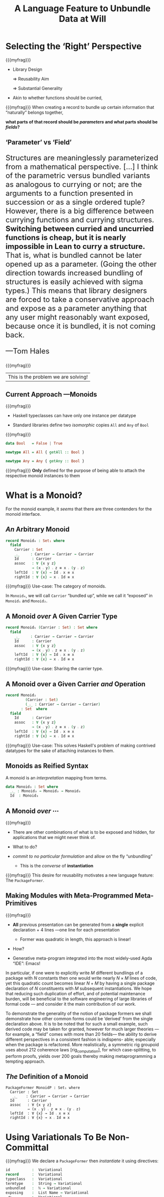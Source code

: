 #+TITLE: A Language Feature to Unbundle Data at Will
# DESCRIPTION: ???
#+AUTHOR: Musa Al-hassy, Jacques Carette, Wolfram Kahl
#+EMAIL: alhassy@gmail.com
#+OPTIONS: toc:nil d:nil author:nil title:nil author:nil
#+PROPERTY: header-args :tangle no :comments link
#+TODO: TODO | OLD LaTeX README Remarks space

:slides_setup:
#+OPTIONS: timestamp:nil

#+OPTIONS: reveal_center:t reveal_progress:t reveal_history:t reveal_control:t
#+OPTIONS: reveal_rolling_links:t reveal_keyboard:t reveal_overview:t num:t
# OPTIONS: reveal_width:1200 reveal_height:800
#+OPTIONS: reveal_height:500

#+REVEAL_MARGIN: 0.1
#+REVEAL_MIN_SCALE: 0.5
#+REVEAL_MAX_SCALE: 2.5

# Available transitions are: default|cube|page|concave|zoom|linear|fade|none.
#+REVEAL_TRANS: fade
# Available themes are: default(black)|white|league|sky|beige|simple|serif|blood|night|moon|solarized
#+REVEAL_THEME: solarized
# REVEAL_THEME: serif

# Use 2 if you do not want a ↓-arrow; i.e., only want flat, non 2D, slides.
#+REVEAL_HLEVEL: 1

# REVEAL_HEAD_PREAMBLE: <meta name="description" content="Org-Reveal Introduction.">
#+REVEAL_POSTAMBLE:
#+REVEAL_PLUGINS: (markdown notes)
#+REVEAL_EXTRA_CSS: ./local.css
#
# See here for examples of how fragments look
# https://revealjs.com/#/fragments
#
# Here for what themes look like
# https://revealjs.com/#/themes

#+MACRO: myfrag  #+ATTR_REVEAL: :frag (appear)

#+MACRO: begin-columns  #+REVEAL_HTML: <div style="width:50%;float:left">
#+MACRO: break-columns  #+REVEAL_HTML: </div> <div style="width:50%;float: left">
#+MACRO: end-columns #+REVEAL_HTML: </div>

# Place item in a 1×1 table then center the table.
# This works nicely for preformatted code whose indentation is important.
#
#+MACRO: begin-center #+REVEAL_HTML: <center><table width="50%" border="0""><tr><td>
#+MACRO: end-center  #+REVEAL_HTML: </td><tr></table></center>
:End:
:FragmentStyles:
The ATTR_REVEAL part must be immediately preceding the first item in a list, no new line;
other items may be freely spaced.

Available fragment styles are:
#+ATTR_REVEAL: :frag t
    * grow
    * shrink
    * roll-in
    * fade-out
    * highlight-red
    * highlight-green
    * highlight-blue
    * appear

    Fragment sequence can be changed by assigning adding ~:frag_idx~
    property to each fragmented element.

#+ATTR_REVEAL: :frag t :frag_idx 3
    And, this paragraph shows at last.

#+ATTR_REVEAL: :frag t :frag_idx 2
    This paragraph shows secondly.

#+ATTR_REVEAL: :frag t :frag_idx 1
    This paragraph shows at first.

~#+ATTR_REVEAL: :frag frag-style~ above a list defines fragment style for the list as a whole.
To define fragment styles for every list item, please enumerate each item's style in a lisp list.

When there is :frag_idx specified, insufficient fragment style list will be extended by its last element. So a :frag (appear) assigns each item of a list the appear fragment style.

#+BEGIN_SRC emacs-lisp
#+ATTR_REVEAL: :frag (appear)
   * I appear.
   * I appear.
   * I appear.
#+END_SRC

Nb: Org-reveal supports /editable code blocks/ using klipsify.

  # :frag_idx (5 4 3 2 1)
#+ATTR_REVEAL: :frag (grow shrink roll-in fade-out none)
+ I will grow.
+ I will shrink.
+ I rolled in.
+ I will fade out.
+ I don't fragment.

  EXPORT CURRENT SUBTREE
Use menu entry " C-c C-e R S" to export only current subtree, without the title slide and the table of content, for a quick preview of your current edition.
:End:
* COMMENT [[https://revealjs.com/?transition=zoom#/][Reveal.JS]] -- An HTML Presentation Framework :README_WK:

Org-mode documents can be transformed into beautiful slide decks
with [[https://github.com/yjwen/org-reveal/blob/master/Readme.org][org-reveal]] with the following two simple lines.

#+BEGIN_SRC emacs-lisp
(use-package ox-reveal
  :config (setq org-reveal-root "https://cdn.jsdelivr.net/npm/reveal.js"))
#+END_SRC

For example, execute, ~C-x C-e~ after the closing parenthesis of,
the following block to see an example slide-deck (─‿‿─)
#+BEGIN_SRC emacs-lisp :tangle no
(progn (shell-command "curl https://raw.githubusercontent.com/yjwen/org-reveal/696613edef0fe17a9c53146f79933fe7c4101100/Readme.org >> Trying_out_reveal.org")
       (switch-to-buffer (find-file "Trying_out_reveal.org"))
       (org-reveal-export-to-html-and-browse))
#+END_SRC

Org-mode exporting, ~C-c C-e~, now includes an option ~R~ for such reveal slide decks.

:Hide:
[[https://alhassy.github.io/next-700-module-systems/proposal/defence-slides.html#/sec-title-slide][Here]] ([[https://raw.githubusercontent.com/alhassy/next-700-module-systems/master/proposal/defence-slides.org][source]]) is an example of org-reveal slides where I add a number to each page,
use multiple columns, and extend the margins perhaps a bit too much.
:End:

Two dimensional slides may be a bit new to some people, so I like to give viewers
an option, in tiny font, to view the slide-deck continuously
and remind them that ~?~ provides useful shortcuts.
#+BEGIN_SRC emacs-lisp
(setq org-reveal-title-slide "<h1>%t</h1> <h3>%a</h3>
<font size=\"1\">
<a href=\"?print-pdf&showNotes=true\">
⟪ Flattened View ; Press <code>?</code> for Help ⟫
</a>
</font>")
#+END_SRC
One should remove the ~&showNotes=true~ if they do not want
to include speaker notes in the flattened view.

Within the flatenned view, one may wish to ~CTRL/CMD+P~ then save the resulting PDF locally.

* COMMENT overview from review

In a language with dependent types, the same notion may be formalised several different ways.
For instance, a monoid could be:

(1) a record with as fields (i) its carrier, (ii) a binary operation on the carrier, (iii) an identity element of the carrier, and (iv) associative, (v) left, and (vi) right identity laws;

(2) a record indexed on a carrier, with (ii)-(vi) as fields;

(3) a record indexed on a carrier, binary operation, and identity, with (iv)-(vi) as fields;

(4) a datatype of free monoids, with a binary operation and identity as constructors;

(5) a datatype of free monoids indexed on a type of variables, with an injection from the variables as an additional constructor.

In general, a record with N fields might have M interesting variations, requiring order of N*M lines of code. The paper presents a technique (implemented as Emacs macros) where one can write N+M lines, from which the N*M lines are generated.

* Selecting the ‘Right’ Perspective

  {{{myfrag}}}
  + Library Design

    ⇒ Reusability Aim

    ⇒ Substantial Generality

  + Akin to whether functions should be curried,

  #+begin_center
  {{{myfrag}}}
  When creating a
  record to bundle up certain information that “naturally” belongs together,

  *what parts of that record should be /parameters/ and what parts should be
  /fields/?*
  #+end_center

** ‘Parameter’ vs ‘Field’

   #+html: <font size="5">
  #+begin_quoting
    Structures are meaninglessly parameterized from a mathematical perspective.
    [...] I think of the parametric versus bundled variants as analogous to currying
    or not; are the arguments to a function presented in succession or as a single
    ordered tuple? However, there is a big difference between currying functions
    and currying structures. *Switching between curried and uncurried functions is
    cheap, but it is nearly impossible in Lean to curry a structure.* That is, what
    is bundled cannot be later opened up as a parameter. (Going the other direction
    towards increased bundling of structures is easily achieved with sigma types.)
   This means that library designers are forced to take a conservative approach and
   expose as a parameter anything that any user might reasonably want exposed, because
   once it is bundled, it is not coming back.

   ---Tom Hales
  #+end_quoting
  #+html: </font>

   {{{myfrag}}}
  | This is the problem we are solving! |

** Current Approach ---Monoids

   {{{myfrag}}}
   + Haskell typeclasses can have only one instance per datatype

   + Standard libraries define two /isomorphic/ copies ~All~ and ~Any~ of ~Bool~

   {{{myfrag}}}
#+BEGIN_SRC haskell
data Bool   = False | True

newtype All = All { getAll :: Bool }

newtype Any = Any { getAny :: Bool }
#+END_SRC

   {{{myfrag}}}
    *Only* defined for the purpose of being able to attach the respective monoid instances to them

* What is a Monoid?
 For the monoid example,
 it /seems/ that there are three contenders for the monoid interface.

** /An/ Arbitrary Monoid
  #+begin_src agda
  record Monoid₀ : Set₁ where
    field
      Carrier : Set
      _⨾_     : Carrier → Carrier → Carrier
      Id      : Carrier
      assoc   : ∀ {x y z}
              → (x ⨾ y) ⨾ z ≡ x ⨾ (y ⨾ z)
      leftId  : ∀ {x} → Id ⨾ x ≡ x
      rightId : ∀ {x} → x ⨾ Id ≡ x
#+end_src

   {{{myfrag}}}
  Use-case: The category of monoids.

  #+BEGIN_NOTES
  In ~Monoid₀~, we will call ~Carrier~ “bundled up”,
  while we call it “exposed” in ~Monoid₁~ and ~Monoid₂~.
  #+END_NOTES

** A Monoid /over/ A Given Carrier Type
#+begin_src agda
  record Monoid₁ (Carrier : Set) : Set where
    field
      _⨾_     : Carrier → Carrier → Carrier
      Id      : Carrier
      assoc   : ∀ {x y z}
              → (x ⨾ y) ⨾ z ≡ x ⨾ (y ⨾ z)
      leftId  : ∀ {x} → Id ⨾ x ≡ x
      rightId : ∀ {x} → x ⨾ Id ≡ x
#+end_src

   {{{myfrag}}}
  Use-case: Sharing the carrier type.

** A Monoid over a Given Carrier /and/ Operation
#+begin_src agda
  record Monoid₂
           (Carrier : Set)
           (_⨾_ : Carrier → Carrier → Carrier)
         : Set  where
    field
      Id      : Carrier
      assoc   : ∀ {x y z}
              → (x ⨾ y) ⨾ z ≡ x ⨾ (y ⨾ z)
      leftId  : ∀ {x} → Id ⨾ x ≡ x
      rightId : ∀ {x} → x ⨾ Id ≡ x
  #+end_src

     {{{myfrag}}}
  Use-case: This solves Haskell's problem of making contrived datatypes for
  the sake of attaching instances to them.

** Monoids as Reified Syntax

   A monoid is an /interpretation/ mapping from terms.

     #+begin_src agda
    data Monoid₃ : Set where
      _⨾_ : Monoid₃ → Monoid₃ → Monoid₃
      Id  : Monoid₃
  #+end_src

** A Monoid /over/ ⋯

   {{{myfrag}}}
  + There are other combinations of what is to be exposed and hidden,
    for applications that we might never think of.

  + What to do?

  + /commit to no particular formulation/ and allow on the fly “unbundling”
    - This is the /converse/ of *instantiation*

  {{{myfrag}}}
  This desire for reusability motivates a new language feature: The ~PackageFormer~.

** Making Modules with Meta-Programmed Meta-Primitives

  {{{myfrag}}}
  + *All* previous presentation can be generated from a *single* explicit declaration + 4 lines
    ---one line for each presentation

    - Former was quadratic in length, this approach is linear!

  + How?

  + Generative meta-program integrated into the
     most widely-used Agda “IDE”: Emacs!

  #+BEGIN_NOTES
  In particular,
  if one were to explicitly write $M$ different bundlings of a package
  with $N$ constants then one would write nearly $N × M$ lines of code,
  yet this quadratic count becomes linear $N + M$ by having a single
  package declaration of $N$ constituents with $M$ subsequent instantiations.
  We hope that reducing such duplication of effort, and of potential maintenance
  burden, will be beneficial to the software engineering of large libraries
  of formal code --- and consider it the main contribution of our work.

  To demonstrate the generality of the notion of package formers we shall demonstrate how other common forms could be ‘derived’ from the single declaration above. It is to be noted that for such a small example, such derived code may be taken for granted, however for much larger theories —for example, a “field” comes with more than 20 fields— the ability to derive different perspectives in a consistent fashion is indispens- able; especially when the package is refactored. More realistically, a symmetric rig groupoid uses about 212 coherence laws [rig_computation], for which case-splitting, to perform proofs, yields over 200 goals thereby making metaprogramming a tempting approach.
#+END_NOTES

** /The/ Definition of a Monoid
  #+begin_example
  PackageFormer MonoidP : Set₁ where
    Carrier : Set
     _⨾_    : Carrier → Carrier → Carrier
    Id      : Carrier
    assoc   : ∀ {x y z}
            → (x ⨾ y) ⨾ z ≡ x ⨾ (y ⨾ z)
    leftId  : ∀ {x} → Id ⨾ x ≡ x
    rightId : ∀ {x} → x ⨾ Id ≡ x
  #+end_example

* Using Variationals To Be Non-Committal

     {{{myfrag}}}
  We declare a ~PackageFormer~ then /instantiate/ it using directives:
    #+begin_src agda
  id          :  Variational
  record      :  Variational
  typeclass   :  Variational
  termtype    :  String → Variational
  unbundled   :  ℕ → Variational
  exposing    :  List Name → Variational
  _⟴_        :  Variational
              →  Variational → Variational
#+end_src

 {{{myfrag}}}
 We may
 write any /instantiation/ as a sequence of ⟴-separated clauses:
  #+begin_center
~PF ⟴ 𝓋₁ ⟴ 𝓋₂ ⟴ ⋯ ⟴ 𝓋ₙ~
 #+end_center

** Obtaining The Previous Presentations

*** Semantical ~record~

   #+begin_example
 Monoid₀′  = MonoidP record

 Monoid₁′ = MonoidP record ⟴ unbundled 1
 Monoid₁″ = Monoid₀′ exposing (Carrier)

 Monoid₂″ = Monoid₀′ exposing (Carrier; _⨾_)
#+end_example

    #+BEGIN_NOTES
    It is interesting to note that /\textsf{PackageFormer}/ ~MonoidP~ is treated on
    the same footing as /record/ ~Monoid₀′~: Both may be subjected to variationals.
    #+END_NOTES

*** Syntactical ~data~

    #+begin_example
 Monoid₃′ = MonoidP termtype "Carrier"

 Monoid₄ = MonoidP
           termtype-with-variables "Carrier"
{- ≅
    data Monoid₄ (Vars : Set) : Set where
      inj : Vars → Monoid₄ Vars
      _⨾_ : Monoid₄ Vars
          → Monoid₄ Vars → Monoid₄ Vars
      Id  : Monoid₄ Vars
-}
#+end_example

    #+BEGIN_NOTES
   Our running example uses the theory of monoids, which is a single-sorted theory.
   In general, a ~PackageFormer~ may have multiple sorts --- as is the case with
   graphs --- and so one of the possibly many sorts needs to be designated as the
   universe of discourse, or carrier, of the resulting inductively defined term type.
   Such a purpose is served by the single argument to ~termtype~.

   We may also want to have terms /over/ a particular variable set, and so declare
   the following after extending the system with a user defined variational ~termtype-with-variables~.
   #+END_NOTES

** Quadratic to Linear

 {{{myfrag}}}
  + Notice that the previous 5 monoid presentations, ~Monoid₀~ to ~Monoid₄~, spanned 32
    lines
    - 8 for the original, 24 for the variants

  + Using ~MonoidP~ and our operators, this can be done in 7 + 6 = 13 lines.

  + This corresponds to using a 2-part code,
     with the initial lines being a model, and then 1-2 lines to specify variants.

* Variational Polymorphism

** Summing Elements from a Monoid?
  #+BEGIN_NOTES
  Suppose we want to produce the function ~concat~, which folds over the elements of a list
  according to a compositionality scheme --- examples of this include summing over
  a list, multiplication over a list, checking all items in a list are true, or
  at least one item in the list is true.
  Depending on the selected instantiation,
  the resulting function may have types such as the following:
  #+END_NOTES

#+BEGIN_SRC agda
  concat₀ : {M : Monoid₀}
          → let C = Monoid₀.Carrier M
             in  List C → C

  concat₁ : {C : Set} {M : Monoid₁ C}
          → List C → C

  concat₂ : {C : Set} {_⨾_ : C → C→ C}
            {M : Monoid₂ C _⨾_}
          → List C → C

  concat₃ : let C = Monoid₃
            in List C → C
#+END_SRC

** Easy: Add a new clause!

  #+BEGIN_NOTES
  Given our previous work, and providing that the variationals are already
  defined, we add a new declaration which, unlike the rest, comes
  equipped with a /definition/.
#+END_NOTES

#+BEGIN_SRC agda
PackageFormer MonoidP : Set₁ where
      ⋮
    concat : List Carrier → Carrier
    concat = foldr _⨾_ Id
#+END_SRC

   {{{myfrag}}}
  The variationals is where this power comes from!

** What is a Variational?

  {{{myfrag}}}
  $$Variational \\ \quad ≅ \quad (PackageFormer → PackageFormer)$$

  #+BEGIN_NOTES
  Indeed, our implementation relies on 5 meta-primitives to form arbitrarily
  complex schemes that transform abstract \textsf{PackageFormer}s into
  other grouping mechanisms. The meta-primitives were arrived at by codifying
  a number of structuring mechanisms directly then carefully extracting the minimal
  ingredients that enable them to be well-defined.
  #+END_NOTES

* How Does This Work?

  We have implemented our system as an “editor tactic” meta-program.

  #+BEGIN_NOTES
  In actual use, an Agda programmer declares what they want
  using the combinators above (inside special Agda code comments).
  The comments are read by Emacs Lisp and legitimate Agda is produced in a generated file, which is
  then automatically imported into the current file --- examples are provided in an appendix.
  The generated file never needs to be consulted,
  as the declared names are furnished with tooltips rendering the elaborated
  Agda form. Moreover, we also provide a feature to extract a ‘bare bones’ version
  of a file that strips out all PackageFormer annotations, leaving only Agda
  as well as the import to the generated file. Finally, since the elaborations are
  just Agda, one only needs to use the system once and future users are
  not forced to know about it.
  #+END_NOTES

  {{{myfrag}}}
  + [✓] Extensible
  + [✓] Practical
    - Can form boilerplate code for
      renamings, hidings, decorations, and generations
      of hierarchical structures.

  + [✓] Pragmatic
    - Menus, highlighting new syntax, fold away 700-blocks, discard annotations.

** Demonstration

    [[file:./gpce19-mousing-over-large.png]]

  #+BEGIN_NOTES
  The details of the implementation and numerous common structuring mechanisms
  derived from the meta-primitives can be found on the prototype's homepage:
  #+begin_center org
  https://alhassy.github.io/next-700-module-systems/prototype/package-former.html
  #+end_center
#+END_NOTES

* Conclusion and Next Steps

  #+BEGIN_NOTES
  We have outlined a new language feature that is intended to reduce
  duplicated effort involved in taking different perspectives on structures --- and to solve
  Hales' problem of premature commitment to a particular encoding. Moreover, on the road
  to making this tractable, we have unearthed a novel form of polymorphism and demonstrated
  its usefulness with some examples.
  #+END_NOTES

** Future Work

  {{{myfrag}}}
  0. Provide explicit (elaboration) semantics for ~PackageFormer~ within a minimal type theory.

  1. Explain how generative modules
     are supported by this scheme.

  3. How do multiple default, or optional, clauses for a constituent fit into this
     language feature.
     # This may necessitate a form of limited subtyping.

  4. Explore inheritance, coercion, and transport along canonical isomorphisms.

** TODO Contributions

  #+BEGIN_NOTES
  This short paper proposes a language feature that enables users to selectively
  choose how information is to be organised, such as which parts are exposed as parameters,
  thereby reducing effort when taking different perspectives on structures.
  To demonstrate that this feature seems useful in practice,
  we have implemented a meta-program to generate Agda using special code comments
  that specify how package elements are to be organised, such as their selective exposure
  as parameters which is a common issue with libraries in dependently-typed languages.

  Our variationals
  cannot yet be directly defined in Agda. Instead, we are making use of Emacs Lisp, a language
  close to the Agda ecosystem. Going forward, one of the aims of our work is to have variationals
  definable directly within Agda ---rather than having our users learn yet another language.
  Our exploratory efforts suggest that we may be able to realise \textsf{PackageFormer}s as Agda records
  of ‘elements’ ---a tuple of qualifier, name, type, and definitional clauses---
  and, so, the result is a conservative extension to Agda's underlying type theory.
  However, from a practical standpoint, it is highly
  likely that we will extend Agda to support the new syntax.
   #+END_NOTES

** Closing

   {{{myfrag}}}
   /Our resulting system has turned hand-written instances of structuring schemes from a design/
   /pattern into full-fledged library methods/.

   {{{myfrag}}}
   Paraphrasing the “Deriving Via” group,
   we believe that ~PackageFormer~'s have the potential to dramatically change the way we write instances
   of structuring mechanisms, as it encourages giving names and documentation to recurring patterns
   and reusing them where needed.

* Appendix: Example Code

  Full code scripts may be found on the prototype's repository; below are
  snippets for the presented fragments.

** Module Header

  #+BEGIN_SRC agda
open import Data.List hiding (concat)
open import Relation.Binary.PropositionalEquality
            using (_≡_)

module gpce19 where

open import gpce19-generated
#+END_SRC

The import of the generated file is automatically produced and
inserted by the system, if need be.

** Plain ~MonoidP~ PackageFormer
#+BEGIN_SRC agda
{-700
PackageFormer MonoidP : Set₁ where
  Carrier : Set
  _⨾_     : Carrier → Carrier → Carrier
  Id      : Carrier
  assoc   : ∀ {x y z} → (x ⨾ y) ⨾ z ≡ x ⨾ (y ⨾ z)
  leftId  : ∀ {x : Carrier} → Id ⨾ x ≡ x
  rightId : ∀ {x : Carrier} → x ⨾ Id ≡ x
-}
#+END_SRC

** Variational ~record~ and 3 Instantiations
   In the paper proper we mentioned “unbundled”, which in the prototype
takes the form of the meta-primitive ~:waist~.
#+BEGIN_SRC agda
{-lisp
(𝒱 record
  = "Reify a variational as an Agda “record”.

     Elements with equations are construed as
     derivatives of fields  ---the elements
     without any equations.
    "
  :kind record
  :alter-elements
     (λ es → (--map (map-qualifier
        (λ _ → (unless (element-equations it)
           "field")) it) es)))
-}
#+END_SRC

** Using ~record~
Notice that the organisational mechanism not only has a name and documentation,
but also an unambiguous implementation. We may use it as follows.

#+BEGIN_SRC agda
{-700
Monoid₀′  = MonoidP record
Monoid₁″ = MonoidP record ⟴ :waist 1
Monoid₂″ = MonoidP record ⟴ :waist 2
-}
#+END_SRC

# latex: \newpage

** ~termtype~ Variationals

   We may also have shorter variational definitions directly in ~700~-blocks.
#+BEGIN_SRC agda
{-700
𝒱-termtype                carrier  =  ⋯
𝒱-termtype-with-variables carrier  =  ⋯

Monoid₃′ = MonoidP termtype "Carrier"
Monoid₄  = MonoidP termtype-with-variables "Carrier"
-}
#+END_SRC

** PackageFormers with Equations

#+BEGIN_SRC agda
{-700
PackageFormer MonoidPE : Set₁ where
  -- A few declarations
  Carrier : Set
  _⨾_     : Carrier → Carrier → Carrier
  Id      : Carrier
  assoc   : ∀ {x y z} → (x ⨾ y) ⨾ z ≡ x ⨾ (y ⨾ z)

  -- A few declarations with equations
  Rid : Carrier → Carrier
  Rid x = x ⨾ Id
  concat : List Carrier → Carrier
  concat = foldr _⨾_ Id

  -- More declarations
  leftId  : ∀ {x : Carrier} → Id ⨾ x ≡ x
  rightId : ∀ {x : Carrier} → Rid x ≡ x
-}
#+END_SRC

** ~concat₀~ and ~concat₃~

*** Declarations
#+BEGIN_SRC agda
{-700
𝒱-decorated by = ⋯
Monoid⁰ = MonoidPE decorated "⁰" ⟴ record
Monoid³ = MonoidPE ⟴ decorated "³"
                   ⟴ termtype "Carrier³"
-}
#+END_SRC

*** Uses

Then, concatenation over an arbitrary monoid:
#+BEGIN_SRC agda
concat₀ : {M : Monoid⁰}
         → let C = Monoid⁰.Carrier⁰ M
           in List C → C
concat₀ {M} = Monoid⁰.concat⁰ M
#+END_SRC

As well as, concatenation over an arbitrary *closed* monoid term:
#+BEGIN_SRC agda
concat₃ : let C = Monoid³
          in List C → C
concat₃ = concat³
#+END_SRC

* Thank-you

  /Questions?/
